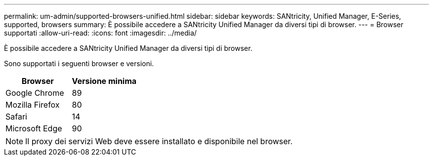 ---
permalink: um-admin/supported-browsers-unified.html 
sidebar: sidebar 
keywords: SANtricity, Unified Manager, E-Series, supported, browsers 
summary: È possibile accedere a SANtricity Unified Manager da diversi tipi di browser. 
---
= Browser supportati
:allow-uri-read: 
:icons: font
:imagesdir: ../media/


[role="lead"]
È possibile accedere a SANtricity Unified Manager da diversi tipi di browser.

Sono supportati i seguenti browser e versioni.

[cols="1a,1a"]
|===
| Browser | Versione minima 


 a| 
Google Chrome
 a| 
89



 a| 
Mozilla Firefox
 a| 
80



 a| 
Safari
 a| 
14



 a| 
Microsoft Edge
 a| 
90

|===
[NOTE]
====
Il proxy dei servizi Web deve essere installato e disponibile nel browser.

====